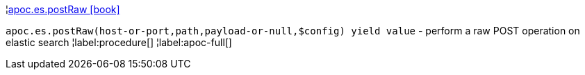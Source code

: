 ¦xref::overview/apoc.es/apoc.es.postRaw.adoc[apoc.es.postRaw icon:book[]] +

`apoc.es.postRaw(host-or-port,path,payload-or-null,$config) yield value` - perform a raw POST operation on elastic search
¦label:procedure[]
¦label:apoc-full[]
